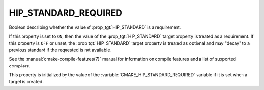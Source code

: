 HIP_STANDARD_REQUIRED
---------------------

.. versionadded:: 3.21

Boolean describing whether the value of :prop_tgt:`HIP_STANDARD` is a requirement.

If this property is set to ``ON``, then the value of the
:prop_tgt:`HIP_STANDARD` target property is treated as a requirement.  If this
property is ``OFF`` or unset, the :prop_tgt:`HIP_STANDARD` target property is
treated as optional and may "decay" to a previous standard if the requested is
not available.

See the :manual:`cmake-compile-features(7)` manual for information on
compile features and a list of supported compilers.

This property is initialized by the value of
the :variable:`CMAKE_HIP_STANDARD_REQUIRED` variable if it is set when a
target is created.
